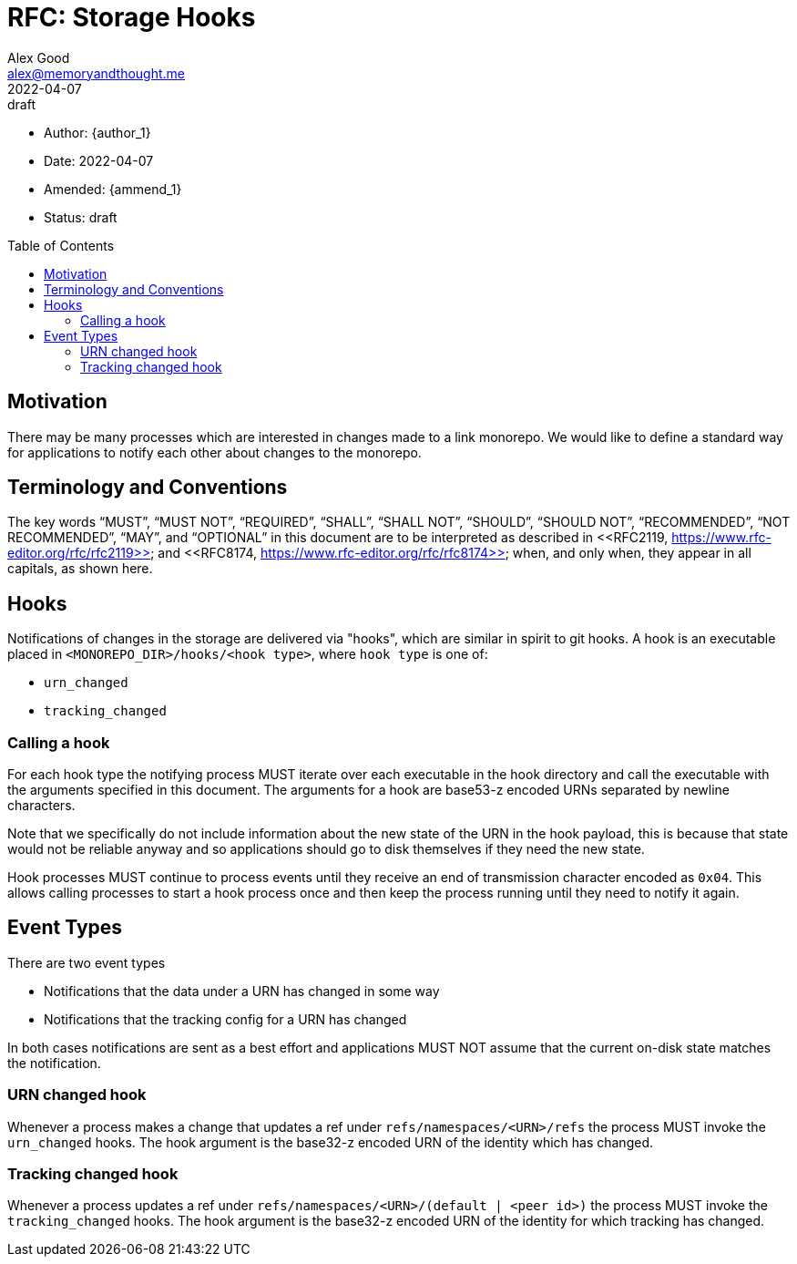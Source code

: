 = RFC: Storage Hooks
Alex Good <alex@memoryandthought.me>;
+
:revdate: 2022-04-07
:revremark: draft
:toc: preamble
:stem:

* Author: {author_1}
* Date: {revdate}
* Amended: {ammend_1}
* Status: {revremark}

== Motivation

There may be many processes which are interested in changes made to a link
monorepo. We would like to define a standard way for applications to notify each
other about changes to the monorepo.

== Terminology and Conventions

The key words "`MUST`", "`MUST NOT`", "`REQUIRED`", "`SHALL`", "`SHALL NOT`",
"`SHOULD`", "`SHOULD NOT`", "`RECOMMENDED`", "`NOT RECOMMENDED`", "`MAY`", and
"`OPTIONAL`" in this document are to be interpreted as described in <<RFC2119,
https://www.rfc-editor.org/rfc/rfc2119>> and <<RFC8174,
https://www.rfc-editor.org/rfc/rfc8174>> when, and only when, they appear in all
capitals, as shown here.

== Hooks

Notifications of changes in the storage are delivered via "hooks", which are
similar in spirit to git hooks. A hook is an executable placed in
`<MONOREPO_DIR>/hooks/<hook type>`, where `hook type` is one of:

* `urn_changed`
* `tracking_changed`

=== Calling a hook

For each hook type the notifying process MUST iterate over each executable in
the hook directory and call the executable with the arguments specified in this
document. The arguments for a hook are base53-z encoded URNs separated by
newline characters.

Note that we specifically do not include information about the new state of the
URN in the hook payload, this is because that state would not be reliable anyway
and so applications should go to disk themselves if they need the new state.

Hook processes MUST continue to process events until they receive an end of
transmission character encoded as `0x04`. This allows calling processes to
start a hook process once and then keep the process running until they need to
notify it again.

== Event Types

There are two event types

* Notifications that the data under a URN has changed in some way
* Notifications that the tracking config for a URN has changed

In both cases notifications are sent as a best effort and applications MUST NOT
assume that the current on-disk state matches the notification.

=== URN changed hook

Whenever a process makes a change that updates a ref under
`refs/namespaces/<URN>/refs` the process MUST invoke the `urn_changed` hooks. The
hook argument is the base32-z encoded URN of the identity which has changed.

=== Tracking changed hook

Whenever a process updates a ref under `refs/namespaces/<URN>/(default | <peer
id>)` the process MUST invoke the `tracking_changed` hooks. The hook argument is
the base32-z encoded URN of the identity for which tracking has changed.

